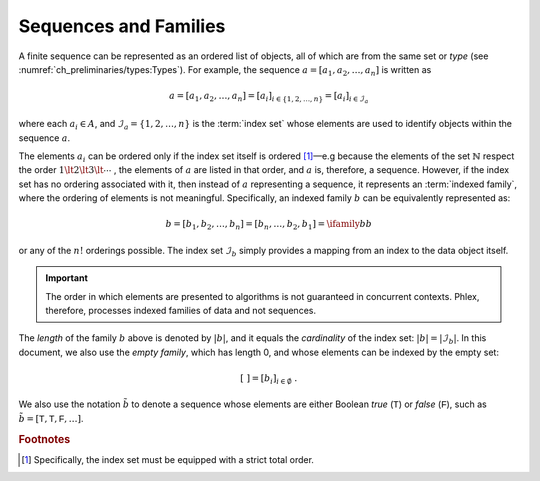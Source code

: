 **********************
Sequences and Families
**********************

A finite sequence can be represented as an ordered list of objects, all of which are from the same set or *type* (see :numref:`ch_preliminaries/types:Types`).
For example, the sequence :math:`a = [a_1, a_2, \dots, a_n]` is written as

.. math::
    a = [a_1, a_2, \dots, a_n] = [a_i]_{i \in \{1, 2, \dots, n\}} = [a_i]_{i \in \mathcal{I}_a}

where each :math:`a_i \in A`, and :math:`\mathcal{I}_a = \{1, 2, \dots, n\}` is the :term:`index set` whose elements are used to identify objects within the sequence :math:`a`.

The elements :math:`a_i` can be ordered only if the index set itself is ordered [#strict]_—e.g because the elements of the set :math:`\mathbb{N}` respect the order :math:`1 \lt 2 \lt 3 \lt \cdots` , the elements of :math:`a` are listed in that order, and :math:`a` is, therefore, a sequence.
However, if the index set has no ordering associated with it, then instead of :math:`a` representing a sequence, it represents an :term:`indexed family`, where the ordering of elements is not meaningful.
Specifically, an indexed family :math:`b` can be equivalently represented as:

.. math::
    b = [b_1, b_2, \dots, b_n] = [b_n, \dots, b_2, b_1] = \ifamily{b}{b}

or any of the :math:`n!` orderings possible.
The index set :math:`\mathcal{I}_b` simply provides a mapping from an index to the data object itself.

.. important::

   The order in which elements are presented to algorithms is not guaranteed in concurrent contexts.
   Phlex, therefore, processes indexed families of data and not sequences.

The *length* of the family :math:`b` above is denoted by :math:`|b|`, and it equals the *cardinality* of the index set: :math:`|b| = |\mathcal{I}_b|`.
In this document, we also use the *empty family*, which has length 0, and whose elements can be indexed by the empty set:

.. math::
    [\ ] = [b_i]_{i \in \emptyset} \ .

We also use the notation :math:`\tilde{b}` to denote a sequence whose elements are either Boolean `true` (:math:`\textsf{T}`) or `false` (:math:`\textsf{F}`), such as :math:`\tilde{b} = [\textsf{T}, \textsf{T}, \textsf{F}, \dots]`.

.. rubric:: Footnotes

.. [#strict] Specifically, the index set must be equipped with a strict total order.
